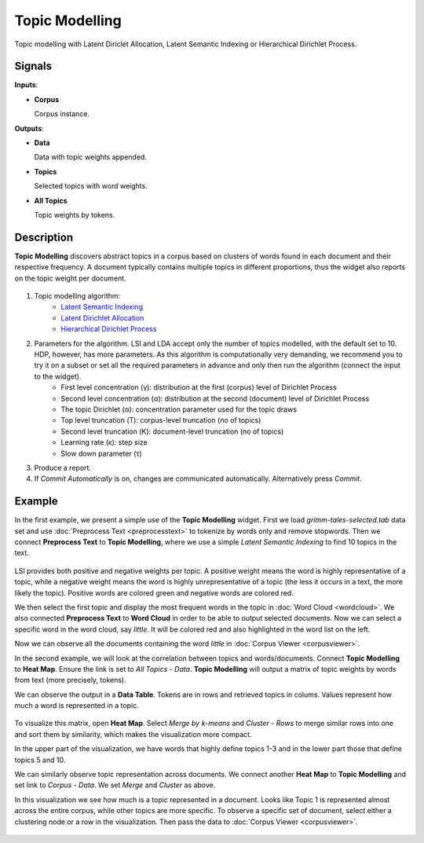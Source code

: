 ===============
Topic Modelling
===============

.. figure:: icons/topicmodelling.png

Topic modelling with Latent Diriclet Allocation, Latent Semantic Indexing or Hierarchical Dirichlet Process.

Signals
-------

**Inputs**:

-  **Corpus**

   Corpus instance.

**Outputs**:

-  **Data**

   Data with topic weights appended.

-  **Topics**

   Selected topics with word weights.

-  **All Topics**

   Topic weights by tokens.

Description
-----------

**Topic Modelling** discovers abstract topics in a corpus based on clusters of words found in each document and their respective frequency. A document typically contains multiple topics in different proportions, thus the widget also reports on the topic weight per document.

.. figure:: images/Topic-Modelling-stamped.png

1. Topic modelling algorithm:
	- `Latent Semantic Indexing <https://en.wikipedia.org/wiki/Latent_semantic_analysis>`_
	- `Latent Dirichlet Allocation <https://en.wikipedia.org/wiki/Latent_Dirichlet_allocation>`_
	- `Hierarchical Dirichlet Process <https://en.wikipedia.org/wiki/Hierarchical_Dirichlet_process>`_

2. Parameters for the algorithm. LSI and LDA accept only the number of topics modelled, with the default set to 10. HDP, however, has more parameters. As this algorithm is computationally very demanding, we recommend you to try it on a subset or set all the required parameters in advance and only then run the algorithm (connect the input to the widget).
	- First level concentration (γ): distribution at the first (corpus) level of Dirichlet Process
	- Second level concentration (α): distribution at the second (document) level of Dirichlet Process
	- The topic Dirichlet (α): concentration parameter used for the topic draws
	- Top level truncation (Τ): corpus-level truncation (no of topics)
	- Second level truncation (Κ): document-level truncation (no of topics)
	- Learning rate (κ): step size
	- Slow down parameter (τ)

3. Produce a report.

4. If *Commit Automatically* is on, changes are communicated automatically. Alternatively press *Commit*.

Example
-------

In the first example, we present a simple use of the **Topic Modelling** widget. First we load *grimm-tales-selected.tab* data set and use :doc:`Preprocess Text <preprocesstext>` to tokenize by words only and remove stopwords. Then we connect **Preprocess Text** to **Topic Modelling**, where we use a simple *Latent Semantic Indexing* to find 10 topics in the text.

.. figure:: images/Topic-Modelling-Example1.png

LSI provides both positive and negative weights per topic. A positive weight means the word is highly representative of a topic, while a negative weight means the word is highly unrepresentative of a topic (the less it occurs in a text, the more likely the topic). Positive words are colored green and negative words are colored red.

We then select the first topic and display the most frequent words in the topic in :doc:`Word Cloud <wordcloud>`. We also connected **Preprocess Text** to **Word Cloud** in order to be able to output selected documents. Now we can select a specific word in the word cloud, say *little*. It will be colored red and also highlighted in the word list on the left.

Now we can observe all the documents containing the word *little* in :doc:`Corpus Viewer <corpusviewer>`.

In the second example, we will look at the correlation between topics and words/documents. Connect **Topic Modelling** to **Heat Map**. Ensure the link is set to *All Topics* - *Data*. **Topic Modelling** will output a matrix of topic weights by words from text (more precisely, tokens).

We can observe the output in a **Data Table**. Tokens are in rows and retrieved topics in colums. Values represent how much a word is represented in a topic.

.. figure:: images/Topic-Modelling-DataTable.png

To visualize this matrix, open **Heat Map**. Select *Merge by k-means* and *Cluster* - *Rows* to merge similar rows into one and sort them by similarity, which makes the visualization more compact.

In the upper part of the visualization, we have words that highly define topics 1-3 and in the lower part those that define topics 5 and 10.

We can similarly observe topic representation across documents. We connect another **Heat Map** to **Topic Modelling** and set link to *Corpus* - *Data*. We set *Merge* and *Cluster* as above.

In this visualization we see how much is a topic represented in a document. Looks like Topic 1 is represented almost across the entire corpus, while other topics are more specific. To observe a specific set of document, select either a clustering node or a row in the visualization. Then pass the data to :doc:`Corpus Viewer <corpusviewer>`.

.. figure:: images/Topic-Modelling-Example2.png